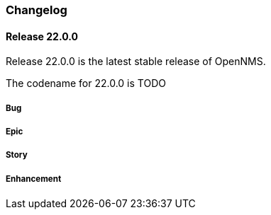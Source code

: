 [[release-22-changelog]]
=== Changelog

[[releasenotes-changelog-22.0.0]]
==== Release 22.0.0

Release 22.0.0 is the latest stable release of OpenNMS.
// For a high-level overview of what's changed in OpenNMS 22, see link:http://docs.opennms.org/opennms/releases/latest/releasenotes/releasenotes.html#releasenotes-22[What's New in OpenNMS 22].

The codename for 22.0.0 is TODO

===== Bug


===== Epic


===== Story


===== Enhancement


